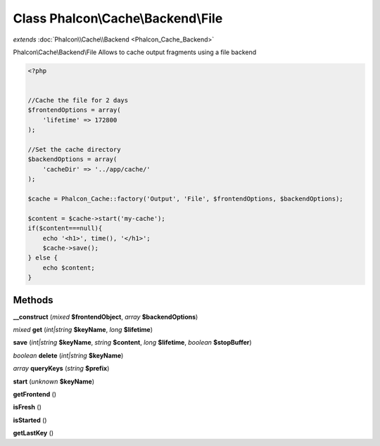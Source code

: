 Class **Phalcon\\Cache\\Backend\\File**
=======================================

*extends* :doc:`Phalcon\\Cache\\Backend <Phalcon_Cache_Backend>`

Phalcon\\Cache\\Backend\\File   Allows to cache output fragments using a file backend  

.. code-block:: php

    <?php

    
    //Cache the file for 2 days
    $frontendOptions = array(
    	'lifetime' => 172800
    );
    
    //Set the cache directory
    $backendOptions = array(
    	'cacheDir' => '../app/cache/'
    );
    
    $cache = Phalcon_Cache::factory('Output', 'File', $frontendOptions, $backendOptions);
    
    $content = $cache->start('my-cache');
    if($content===null){
      	echo '<h1>', time(), '</h1>';
      	$cache->save();
    } else {
    	echo $content;
    }
    





Methods
---------

**__construct** (*mixed* **$frontendObject**, *array* **$backendOptions**)

*mixed* **get** (*int|string* **$keyName**, *long* **$lifetime**)

**save** (*int|string* **$keyName**, *string* **$content**, *long* **$lifetime**, *boolean* **$stopBuffer**)

*boolean* **delete** (*int|string* **$keyName**)

*array* **queryKeys** (*string* **$prefix**)

**start** (*unknown* **$keyName**)

**getFrontend** ()

**isFresh** ()

**isStarted** ()

**getLastKey** ()

